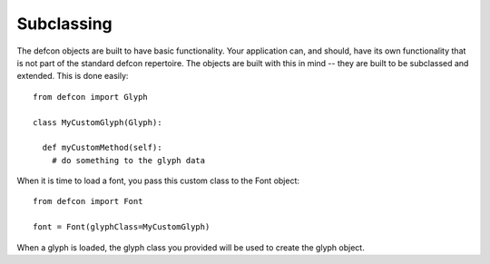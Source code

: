 .. highlight:: python

.. _Subclassing:

===========
Subclassing
===========

The defcon objects are built to have basic functionality. Your application can, and should, have its own functionality that is not part of the standard defcon repertoire. The objects are built with this in mind -- they are built to be subclassed and extended. This is done easily::

  from defcon import Glyph

  class MyCustomGlyph(Glyph):

    def myCustomMethod(self):
      # do something to the glyph data

When it is time to load a font, you pass this custom class to the Font object::

  from defcon import Font

  font = Font(glyphClass=MyCustomGlyph)

When a glyph is loaded, the glyph class you provided will be used to create the glyph object.
